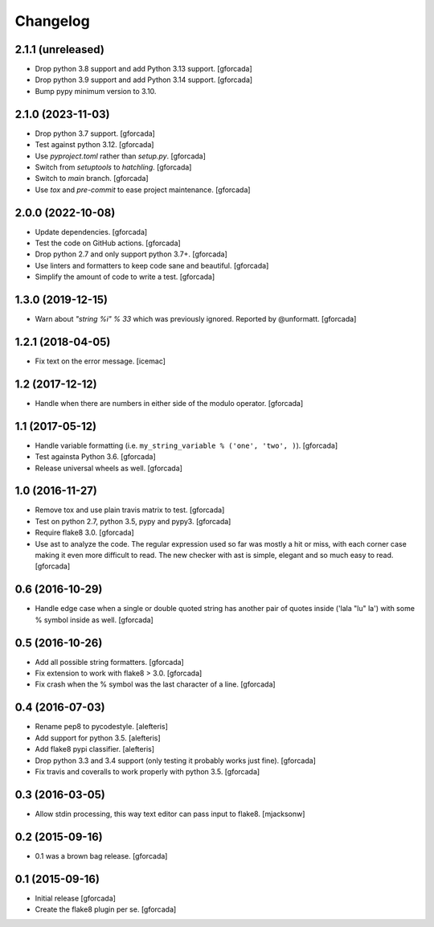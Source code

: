 .. -*- coding: utf-8 -*-

Changelog
=========

2.1.1 (unreleased)
------------------

- Drop python 3.8 support and add Python 3.13 support.
  [gforcada]

- Drop python 3.9 support and add Python 3.14 support.
  [gforcada]

- Bump pypy minimum version to 3.10.

2.1.0 (2023-11-03)
------------------

- Drop python 3.7 support.
  [gforcada]

- Test against python 3.12.
  [gforcada]

- Use `pyproject.toml` rather than `setup.py`.
  [gforcada]

- Switch from `setuptools` to `hatchling`.
  [gforcada]

- Switch to `main` branch.
  [gforcada]

- Use `tox` and `pre-commit` to ease project maintenance.
  [gforcada]

2.0.0 (2022-10-08)
------------------

- Update dependencies. [gforcada]

- Test the code on GitHub actions. [gforcada]

- Drop python 2.7 and only support python 3.7+. [gforcada]

- Use linters and formatters to keep code sane and beautiful. [gforcada]

- Simplify the amount of code to write a test. [gforcada]

1.3.0 (2019-12-15)
------------------

- Warn about `"string %i" % 33` which was previously ignored.
  Reported by @unformatt.
  [gforcada]


1.2.1 (2018-04-05)
------------------

- Fix text on the error message.
  [icemac]

1.2 (2017-12-12)
----------------

- Handle when there are numbers in either side of the modulo operator.
  [gforcada]

1.1 (2017-05-12)
----------------

- Handle variable formatting (i.e. ``my_string_variable % ('one', 'two', )``).
  [gforcada]

- Test againsta Python 3.6.
  [gforcada]

- Release universal wheels as well.
  [gforcada]

1.0 (2016-11-27)
----------------
- Remove tox and use plain travis matrix to test.
  [gforcada]

- Test on python 2.7, python 3.5, pypy and pypy3.
  [gforcada]

- Require flake8 3.0.
  [gforcada]

- Use ast to analyze the code.
  The regular expression used so far was mostly a hit or miss,
  with each corner case making it even more difficult to read.
  The new checker with ast is simple, elegant and so much easy to read.
  [gforcada]

0.6 (2016-10-29)
----------------
- Handle edge case when a single or double quoted string
  has another pair of quotes inside ('lala "lu" la') with
  some % symbol inside as well.
  [gforcada]

0.5 (2016-10-26)
----------------
- Add all possible string formatters.
  [gforcada]

- Fix extension to work with flake8 > 3.0.
  [gforcada]

- Fix crash when the % symbol was the last character of a line.
  [gforcada]

0.4 (2016-07-03)
----------------
- Rename pep8 to pycodestyle.
  [alefteris]

- Add support for python 3.5.
  [alefteris]

- Add flake8 pypi classifier.
  [alefteris]

- Drop python 3.3 and 3.4 support (only testing it probably works just fine).
  [gforcada]

- Fix travis and coveralls to work properly with python 3.5.
  [gforcada]

0.3 (2016-03-05)
----------------
- Allow stdin processing, this way text editor can pass input to flake8.
  [mjacksonw]

0.2 (2015-09-16)
----------------
- 0.1 was a brown bag release.
  [gforcada]

0.1 (2015-09-16)
----------------
- Initial release
  [gforcada]

- Create the flake8 plugin per se.
  [gforcada]

